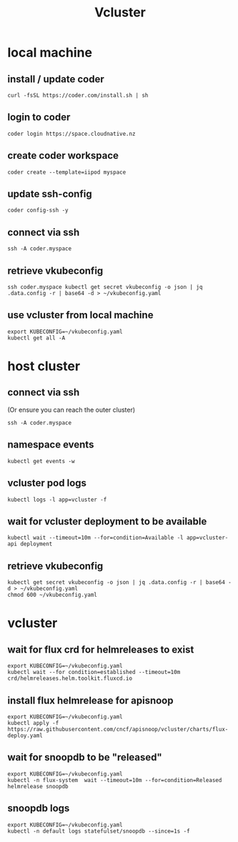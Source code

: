 #+title: Vcluster
#+PROPERTY: header-args:tmux :session ":default"
* local machine
:PROPERTIES:
:header-args:tmux+: :session ":local"
:END:
** install / update coder
#+begin_src tmux
curl -fsSL https://coder.com/install.sh | sh
#+end_src
** login to coder
#+begin_src tmux
coder login https://space.cloudnative.nz
#+end_src
** create coder workspace
#+begin_src tmux
coder create --template=iipod myspace
#+end_src
** update ssh-config
#+begin_src tmux
coder config-ssh -y
#+end_src
** connect via ssh
#+begin_src tmux
ssh -A coder.myspace
#+end_src
** retrieve vkubeconfig
#+begin_src tmux
ssh coder.myspace kubectl get secret vkubeconfig -o json | jq .data.config -r | base64 -d > ~/vkubeconfig.yaml
#+end_src
** use vcluster from local machine
#+begin_src tmux
export KUBECONFIG=~/vkubeconfig.yaml
kubectl get all -A
#+end_src
* host cluster
:PROPERTIES:
:header-args:tmux+: :session ":cluster"
:END:
** connect via ssh
(Or ensure you can reach the outer cluster)
#+begin_src tmux
ssh -A coder.myspace
#+end_src
** namespace events
#+begin_src tmux :session ":events"
kubectl get events -w
#+end_src
** vcluster pod logs
#+begin_src tmux
kubectl logs -l app=vcluster -f
#+end_src
** wait for vcluster deployment to be available
#+begin_src tmux
kubectl wait --timeout=10m --for=condition=Available -l app=vcluster-api deployment
#+end_src
** retrieve vkubeconfig
#+begin_src tmux
kubectl get secret vkubeconfig -o json | jq .data.config -r | base64 -d > ~/vkubeconfig.yaml
chmod 600 ~/vkubeconfig.yaml
#+end_src
* vcluster
** wait for flux crd for helmreleases to exist
#+begin_src tmux
export KUBECONFIG=~/vkubeconfig.yaml
kubectl wait --for condition=established --timeout=10m crd/helmreleases.helm.toolkit.fluxcd.io
#+end_src
** install flux helmrelease for apisnoop
#+begin_src tmux
export KUBECONFIG=~/vkubeconfig.yaml
kubectl apply -f https://raw.githubusercontent.com/cncf/apisnoop/vcluster/charts/flux-deploy.yaml
#+end_src
** wait for snoopdb to be "released"
#+begin_src tmux
export KUBECONFIG=~/vkubeconfig.yaml
kubectl -n flux-system  wait --timeout=10m --for=condition=Released helmrelease snoopdb
#+end_src
** snoopdb logs
#+begin_src tmux
export KUBECONFIG=~/vkubeconfig.yaml
kubectl -n default logs statefulset/snoopdb --since=1s -f
#+end_src
